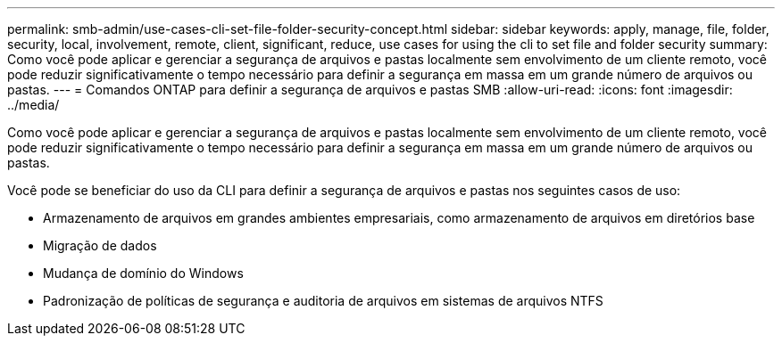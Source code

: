 ---
permalink: smb-admin/use-cases-cli-set-file-folder-security-concept.html 
sidebar: sidebar 
keywords: apply, manage, file, folder, security, local, involvement, remote, client, significant, reduce, use cases for using the cli to set file and folder security 
summary: Como você pode aplicar e gerenciar a segurança de arquivos e pastas localmente sem envolvimento de um cliente remoto, você pode reduzir significativamente o tempo necessário para definir a segurança em massa em um grande número de arquivos ou pastas. 
---
= Comandos ONTAP para definir a segurança de arquivos e pastas SMB
:allow-uri-read: 
:icons: font
:imagesdir: ../media/


[role="lead"]
Como você pode aplicar e gerenciar a segurança de arquivos e pastas localmente sem envolvimento de um cliente remoto, você pode reduzir significativamente o tempo necessário para definir a segurança em massa em um grande número de arquivos ou pastas.

Você pode se beneficiar do uso da CLI para definir a segurança de arquivos e pastas nos seguintes casos de uso:

* Armazenamento de arquivos em grandes ambientes empresariais, como armazenamento de arquivos em diretórios base
* Migração de dados
* Mudança de domínio do Windows
* Padronização de políticas de segurança e auditoria de arquivos em sistemas de arquivos NTFS

